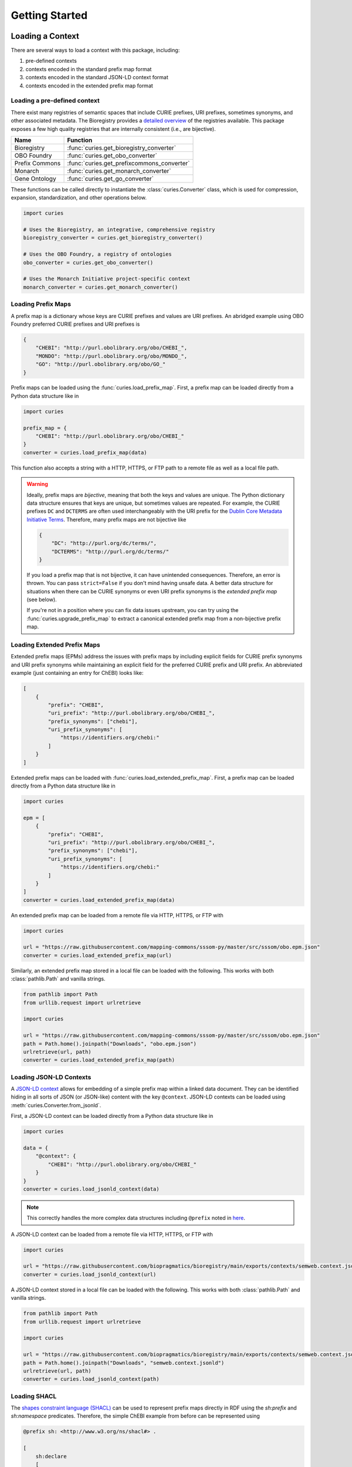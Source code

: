 Getting Started
===============
Loading a Context
-----------------
There are several ways to load a context with this package, including:

1. pre-defined contexts
2. contexts encoded in the standard prefix map format
3. contexts encoded in the standard JSON-LD context format
4. contexts encoded in the extended prefix map format

Loading a pre-defined context
~~~~~~~~~~~~~~~~~~~~~~~~~~~~~
There exist many registries of semantic spaces that include CURIE
prefixes, URI prefixes, sometimes synonyms, and other associated
metadata. The Bioregistry provides a
`detailed overview <https://bioregistry.io/related>`_ of the registries available.
This package exposes a few high quality registries that are internally consistent
(i.e., are bijective).

==============  ==========================================
Name            Function
==============  ==========================================
Bioregistry     :func:`curies.get_bioregistry_converter`
OBO Foundry     :func:`curies.get_obo_converter`
Prefix Commons  :func:`curies.get_prefixcommons_converter`
Monarch         :func:`curies.get_monarch_converter`
Gene Ontology   :func:`curies.get_go_converter`
==============  ==========================================

These functions can be called directly to instantiate the :class:`curies.Converter`
class, which is used for compression, expansion, standardization, and other operations
below.

.. code-block:: python

    import curies

    # Uses the Bioregistry, an integrative, comprehensive registry
    bioregistry_converter = curies.get_bioregistry_converter()

    # Uses the OBO Foundry, a registry of ontologies
    obo_converter = curies.get_obo_converter()

    # Uses the Monarch Initiative project-specific context
    monarch_converter = curies.get_monarch_converter()

Loading Prefix Maps
~~~~~~~~~~~~~~~~~~~
A prefix map is a dictionary whose keys are CURIE prefixes and values are URI prefixes. An abridged example
using OBO Foundry preferred CURIE prefixes and URI prefixes is

.. code-block:: json

   {
       "CHEBI": "http://purl.obolibrary.org/obo/CHEBI_",
       "MONDO": "http://purl.obolibrary.org/obo/MONDO_",
       "GO": "http://purl.obolibrary.org/obo/GO_"
   }

Prefix maps can be loaded using the :func:`curies.load_prefix_map`. First,
a prefix map can be loaded directly from a Python data structure like in

.. code-block:: python

    import curies

    prefix_map = {
        "CHEBI": "http://purl.obolibrary.org/obo/CHEBI_"
    }
    converter = curies.load_prefix_map(data)

This function also accepts a string with a HTTP, HTTPS, or FTP path to a remote file as well as a local file path.

.. warning::

    Ideally, prefix maps are *bijective*, meaning that both the keys and values are unique.
    The Python dictionary data structure ensures that keys are unique, but sometimes values are repeated. For example,
    the CURIE prefixes ``DC`` and ``DCTERMS`` are often used interchangeably with the URI prefix for
    the `Dublin Core Metadata Initiative Terms <https://www.dublincore.org/specifications/dublin-core/dcmi-terms>`_.
    Therefore, many prefix maps are not bijective like

    .. code-block:: json

       {
           "DC": "http://purl.org/dc/terms/",
           "DCTERMS": "http://purl.org/dc/terms/"
       }

    If you load a prefix map that is not bijective, it can have unintended consequences. Therefore,
    an error is thrown. You can pass ``strict=False`` if you don't mind having unsafe data. A better data
    structure for situations when there can be CURIE synonyms or even URI prefix synonyms is
    the *extended prefix map* (see below).

    If you're not in a position where you can fix data issues upstream, you can try using the
    :func:`curies.upgrade_prefix_map` to extract a canonical extended prefix map from a non-bijective
    prefix map.

Loading Extended Prefix Maps
~~~~~~~~~~~~~~~~~~~~~~~~~~~~
Extended prefix maps (EPMs) address the issues with prefix maps by including explicit
fields for CURIE prefix synonyms and URI prefix synonyms while maintaining an explicit
field for the preferred CURIE prefix and URI prefix. An abbreviated example (just
containing an entry for ChEBI) looks like:

.. code-block:: json

   [
       {
           "prefix": "CHEBI",
           "uri_prefix": "http://purl.obolibrary.org/obo/CHEBI_",
           "prefix_synonyms": ["chebi"],
           "uri_prefix_synonyms": [
               "https://identifiers.org/chebi:"
           ]
       }
   ]

Extended prefix maps can be loaded with :func:`curies.load_extended_prefix_map`. First,
a prefix map can be loaded directly from a Python data structure like in

.. code-block:: python

    import curies

    epm = [
        {
            "prefix": "CHEBI",
            "uri_prefix": "http://purl.obolibrary.org/obo/CHEBI_",
            "prefix_synonyms": ["chebi"],
            "uri_prefix_synonyms": [
                "https://identifiers.org/chebi:"
            ]
        }
    ]
    converter = curies.load_extended_prefix_map(data)

An extended prefix map can be loaded from a remote file via HTTP, HTTPS, or FTP with

.. code-block:: python

    import curies

    url = "https://raw.githubusercontent.com/mapping-commons/sssom-py/master/src/sssom/obo.epm.json"
    converter = curies.load_extended_prefix_map(url)

Similarly, an extended prefix map stored in a local file can be loaded with the following.
This works with both :class:`pathlib.Path` and vanilla strings.

.. code-block:: python

    from pathlib import Path
    from urllib.request import urlretrieve

    import curies

    url = "https://raw.githubusercontent.com/mapping-commons/sssom-py/master/src/sssom/obo.epm.json"
    path = Path.home().joinpath("Downloads", "obo.epm.json")
    urlretrieve(url, path)
    converter = curies.load_extended_prefix_map(path)

Loading JSON-LD Contexts
~~~~~~~~~~~~~~~~~~~~~~~~
A `JSON-LD context <https://niem.github.io/json/reference/json-ld/context/>`_
allows for embedding of a simple prefix map within a linked data document.
They can be identified hiding in all sorts of JSON (or JSON-like) content
with the key ``@context``. JSON-LD contexts can be loaded using :meth:`curies.Converter.from_jsonld`.

First, a JSON-LD context can be loaded directly from a Python data structure like in

.. code-block:: python

    import curies

    data = {
        "@context": {
            "CHEBI": "http://purl.obolibrary.org/obo/CHEBI_"
        }
    }
    converter = curies.load_jsonld_context(data)

.. note::

    This correctly handles the more complex data structures including ``@prefix`` noted in
    `here <https://github.com/OBOFoundry/OBOFoundry.github.io/issues/2410>`_.

A JSON-LD context can be loaded from a remote file via HTTP, HTTPS, or FTP with

.. code-block:: python

    import curies

    url = "https://raw.githubusercontent.com/biopragmatics/bioregistry/main/exports/contexts/semweb.context.jsonld"
    converter = curies.load_jsonld_context(url)

A JSON-LD context stored in a local file can be loaded with the following.
This works with both :class:`pathlib.Path` and vanilla strings.

.. code-block:: python

    from pathlib import Path
    from urllib.request import urlretrieve

    import curies

    url = "https://raw.githubusercontent.com/biopragmatics/bioregistry/main/exports/contexts/semweb.context.jsonld"
    path = Path.home().joinpath("Downloads", "semweb.context.jsonld")
    urlretrieve(url, path)
    converter = curies.load_jsonld_context(path)

Loading SHACL
~~~~~~~~~~~~~
The `shapes constraint language (SHACL) <https://bioregistry.io/sh>`_ can be used to represent
prefix maps directly in RDF using the `sh:prefix` and `sh:namespace` predicates. Therefore, the
simple ChEBI example from before can be represented using

.. code-block:: turtle

    @prefix sh: <http://www.w3.org/ns/shacl#> .

    [
        sh:declare
        [
            sh:prefix "CHEBI" ;
            sh:namespace "http://purl.obolibrary.org/obo/CHEBI_" .
        ] .
    ]

A SHACL context can be loaded from a remote file via HTTP, HTTPS, or FTP with

.. code-block:: python

    import curies

    url = "https://raw.githubusercontent.com/biopragmatics/bioregistry/main/exports/contexts/semweb.context.ttl"
    converter = curies.load_shacl(url)


A SHACL context stored in a local file can be loaded with the following.
This works with both :class:`pathlib.Path` and vanilla strings.

.. code-block:: python

    from pathlib import Path
    from urllib.request import urlretrieve

    import curies

    url = "https://raw.githubusercontent.com/biopragmatics/bioregistry/main/exports/contexts/semweb.context.ttl"
    path = Path.home().joinpath("Downloads", "semweb.context.ttl")
    urlretrieve(url, path)
    converter = curies.load_shacl(path)

Introspecting on a Context
--------------------------
After loading a context, it's possible to get certain information out of the converter. For example, if you want to
get all of the CURIE prefixes from the converter, you can use :meth:`Converter.get_prefixes`:

.. code-block:: python

    import curies

    converter = curies.get_bioregistry_converter()
    prefixes = converter.get_prefixes()
    assert 'chebi' in prefixes
    assert 'CHEBIID' not in prefixes, "No synonyms are included by default"

    prefixes = converter.get_prefixes(include_synonyms=True)
    assert 'chebi' in prefixes
    assert 'CHEBIID' in prefixes

Similarly, the URI prefixes can be extracted with :meth:`Converter.get_uri_prefixes` like in:

.. code-block:: python

    import curies

    converter = curies.get_bioregistry_converter()
    uri_prefixes = converter.get_uri_prefixes()
    assert 'http://purl.obolibrary.org/obo/CHEBI_'' in prefixes
    assert 'https://bioregistry.io/chebi:' not in prefixes, "No synonyms are included by default"

    uri_prefixes = converter.get_uri_prefixes(include_synonyms=True)
    assert 'http://purl.obolibrary.org/obo/CHEBI_'' in prefixes
    assert 'https://bioregistry.io/chebi:' in prefixes

It's also possible to get a bijective prefix map, i.e., a dictionary from primary CURIE prefixes
to primary URI prefixes. This is useful for compatibility with legacy systems which assume simple prefix maps.
This can be done with the ``bimap`` property like in the following:

.. code-block:: python

    import curies

    converter = curies.get_bioregistry_converter()
    prefix_map = converter.bimap
    >>> prefix_map['chebi']
    'http://purl.obolibrary.org/obo/CHEBI_'

Modifying a Context
-------------------
Incremental Converters
~~~~~~~~~~~~~~~~~~~~~~
As suggested in `#13 <https://github.com/cthoyt/curies/issues/33>`_, new data
can be added to an existing converter with either
:meth:`curies.Converter.add_prefix` or :meth:`curies.Converter.add_record`.
For example, a CURIE and URI prefix for HGNC can be added to the OBO Foundry
converter with the following:

.. code-block::

    import curies

    converter = curies.get_obo_converter()
    converter.add_prefix("hgnc", "https://bioregistry.io/hgnc:")

Similarly, an empty converter can be instantiated using an empty list
for the `records` argument and prefixes can be added one at a time
(note this currently does not allow for adding synonyms separately):

.. code-block::

    import curies

    converter = curies.Converter(records=[])
    converter.add_prefix("hgnc", "https://bioregistry.io/hgnc:")

A more flexible version of this operation first involves constructing
a :class:`curies.Record` object:

.. code-block::

    import curies

    converter = curies.get_obo_converter()
    record = curies.Record(prefix="hgnc", uri_prefix="https://bioregistry.io/hgnc:")
    converter.add_record(record)

By default, both of these operations will fail if the new content conflicts with existing content.
If desired, the ``merge`` argument can be set to true to enable merging. Further, checking
for conflicts and merging can be made to be case insensitive by setting ``case_sensitive`` to false.

Such a merging strategy is the basis for wholesale merging of converters, described below.

Chaining and Merging
~~~~~~~~~~~~~~~~~~~~
This package implements a faultless chain operation :func:`curies.chain` that is configurable for case
sensitivity and fully considers all synonyms.

:func:`curies.chain` prioritizes based on the order given. Therefore, if two prefix maps
having the same prefix but different URI prefixes are given, the first is retained. The second
is retained as a synonym

.. code-block:: python

    import curies

    c1 = curies.load_prefix_map({"GO": "http://purl.obolibrary.org/obo/GO_"})
    c2 = curies.load_prefix_map({"GO": "https://identifiers.org/go:"})
    converter = curies.chain([c1, c2])

    >>> converter.expand("GO:1234567")
    'http://purl.obolibrary.org/obo/GO_1234567'
    >>> converter.compress("http://purl.obolibrary.org/obo/GO_1234567")
    'GO:1234567'
    >>> converter.compress("https://identifiers.org/go:1234567")
    'GO:1234567'

Chain is the perfect tool if you want to override parts of an existing extended
prefix map. For example, if you want to use most of the Bioregistry, but you
would like to specify a custom URI prefix (e.g., using Identifiers.org), you
can do the following

.. code-block:: python

    import curies

    overrides = curies.load_prefix_map({"pubmed": "https://identifiers.org/pubmed:"})
    bioregistry_converter = curies.get_bioregistry_converter()
    converter = curies.chain([overrides, bioregistry_converter])

    >>> converter.expand("pubmed:1234")
    'https://identifiers.org/pubmed:1234'

Subsetting
~~~~~~~~~~
A subset of a converter can be extracted using :meth:`curies.Converter.get_subconverter`.
This functionality is useful for downstream applications like the following:

1. You load a comprehensive extended prefix map, e.g., from the Bioregistry using
   :func:`curies.get_bioregistry_converter()`.
2. You load some data that conforms to this prefix map by convention. This
   is often the case for semantic mappings stored in the
   `SSSOM format <https://github.com/mapping-commons/sssom>`_.
3. You extract the list of prefixes *actually* used within your data
4. You subset the detailed extended prefix map to only include prefixes
   relevant for your data
5. You make some kind of output of the subsetted extended prefix map to
   go with your data. Effectively, this is a way of reconciling data. This
   is especially effective when using the Bioregistry or other comprehensive
   extended prefix maps.

Here's a concrete example of doing this (which also includes a bit of data science)
to do this on the SSSOM mappings from the `Disease Ontology <https://disease-ontology.org/>`_
project.

>>> import curies
>>> import pandas as pd
>>> import itertools as itt
>>> commit = "faca4fc335f9a61902b9c47a1facd52a0d3d2f8b"
>>> url = f"https://raw.githubusercontent.com/mapping-commons/disease-mappings/{commit}/mappings/doid.sssom.tsv"
>>> df = pd.read_csv(url, sep="\t", comment='#')
>>> prefixes = {
...     curies.Reference.from_curie(curie).prefix
...     for column in ["subject_id", "predicate_id", "object_id"]
...     for curie in df[column]
... }
>>> converter = curies.get_bioregistry_converter()
>>> slim_converter = converter.get_subconverter(prefixes)

Writing a Context
-----------------
After loading and modifying a context, there are several functions for writing
a context to a file:

- :func:`curies.write_extended_prefix_map`
- :func:`curies.write_jsonld_context`
- :func:`curies.write_shacl`
- :func:`curies.write_tsv`

Faultless handling of overlapping URI prefixes
----------------------------------------------
Most implementations of URI parsing iterate through the CURIE prefix/URI prefix pairs
in a prefix map, check if the given URI starts with the URI prefix, then returns the
CURIE prefix if does. This becomes an issue when a given URI can match multiple
overlapping URI prefixes in the prefix map. For example, the ChEBI URI prefix is
``http://purl.obolibrary.org/obo/CHEBI_`` and the more generic OBO URI prefix
is ``http://purl.obolibrary.org/obo/``. Therefore, it is possible that a URI could be
compressed two different ways, depending on the order of iteration.

:mod:`curies` addresses this by using the `trie <https://en.wikipedia.org/wiki/Trie>`_
data structure, which indexes potentially overlapping strings and allows for efficient
lookup of the longest matching string (e.g., the URI prefix) in the tree to a given target string
(e.g., the URI).

.. image:: img/trie.png
   :width: 200px
   :alt: A graphical depiction of a trie. Reused under the CC0 license from Wikipedia.

This has two benefits. First, it is correct. Second, searching the trie data structure can be done
in sublinear time while iterating over a prefix map can only be done in linear time. When processing
a lot of data, this makes a meaningful difference!

The following code demonstrates that the scenario above. It will always return the correct
CURIE ``CHEBI:1`` instead of the incorrect CURIE ``OBO:CHEBI_1``, regardless of the order of
the dictionary, iteration, or any other factors.

.. code-block::

    import curies

    converter = curies.load_prefix_map({
        "CHEBI": "http://purl.obolibrary.org/obo/CHEBI_",
        "OBO": "http://purl.obolibrary.org/obo/
    })

    >>> converter.compress("http://purl.obolibrary.org/obo/CHEBI_1")
    'CHEBI:1'

Standardization
---------------
The :class:`curies.Converter` data structure supports prefix and URI prefix synonyms.
The following example demonstrates
using these synonyms to support standardizing prefixes, CURIEs, and URIs. Note below,
the colloquial prefix `gomf`, sometimes used to represent the subspace in the
`Gene Ontology (GO) <https://obofoundry.org/ontology/go>`_ corresponding to molecular
functions, is upgraded to the preferred prefix, ``GO``.

.. code-block::

    from curies import Converter, Record

    converter = Converter([
        Record(
            prefix="GO",
            prefix_synonyms=["gomf", "gocc", "gobp", "go", ...],
            uri_prefix="http://purl.obolibrary.org/obo/GO_",
            uri_prefix_synonyms=[
                "http://amigo.geneontology.org/amigo/term/GO:",
                "https://identifiers.org/GO:",
                ...
            ],
        ),
        # And so on
        ...
    ])

    >>> converter.standardize_prefix("gomf")
    'GO'
    >>> converter.standardize_curie('gomf:0032571')
    'GO:0032571'
    >>> converter.standardize_uri('http://amigo.geneontology.org/amigo/term/GO:0032571')
    'http://purl.obolibrary.org/obo/GO_0032571'

Note: non-standard URIs (i.e., ones based on URI prefix synonyms) can still be parsed with
:meth:`curies.Converter.parse_uri` and compressed
into CURIEs with :meth:`curies.Converter.compress`.

Bulk Operations
---------------
Expansion, compression, and standardization operations can be done in bulk to all rows
in a :class:`pandas.DataFrame` using the following examples.

Bulk Compress URIs
~~~~~~~~~~~~~~~~~~
In order to demonstrate bulk operations using :meth:`curies.Converter.pd_compress`,
we construct a small dataframe:

.. code-block:: python

    import curies
    import pandas as pd

    df = pd.DataFrame({"uri": [
        "http://purl.obolibrary.org/obo/GO_0000010",
        "http://purl.obolibrary.org/obo/GO_0000011",
        "http://gudt.org/schema/gudt/baseCGSUnitDimensions",
        "http://qudt.org/schema/qudt/conversionMultiplier",
    ]})

    converter = curies.get_obo_converter()
    converter.pd_compress(df, column="uri", target_column="curie")

Results will look like:

=================================================  ==========
uri                                                curie
=================================================  ==========
http://purl.obolibrary.org/obo/GO_0000010          GO:0000010
http://purl.obolibrary.org/obo/GO_0000011          GO:0000011
http://gudt.org/schema/gudt/baseCGSUnitDimensions
http://qudt.org/schema/qudt/conversionMultiplier
=================================================  ==========

Note that some URIs are not handled by the extended prefix map inside the converter, so if you want
to pass those through, use ``passthrough=True`` like in

.. code-block:: python

    converter.pd_compress(df, column="uri", target_column="curie", passthrough=True)

=================================================  =================================================
uri                                                curie
=================================================  =================================================
http://purl.obolibrary.org/obo/GO_0000010          GO:0000010
http://purl.obolibrary.org/obo/GO_0000011          GO:0000011
http://gudt.org/schema/gudt/baseCGSUnitDimensions  http://gudt.org/schema/gudt/baseCGSUnitDimensions
http://qudt.org/schema/qudt/conversionMultiplier   http://qudt.org/schema/qudt/conversionMultiplier
=================================================  =================================================

The keyword ``ambiguous=True`` can be passed if the source column can either be a CURIE
or URI. Then, the semantics of compression are used from :meth:`curies.Converter.compress_or_standardize`.

Bulk Expand CURIEs
~~~~~~~~~~~~~~~~~~
In order to demonstrate bulk operations using :meth:`curies.Converter.pd_expand`,
we construct a small dataframe used in conjunction with the OBO converter (which
only includes OBO Foundry ontology URI prefix expansions):

.. code-block:: python

    import curies
    import pandas as pd

    df = pd.DataFrame({"curie": [
        "GO:0000001",
        "skos:exactMatch",
    ]})

    converter = curies.get_obo_converter()
    converter.pd_expand(df, column="curie", target_column="uri")

===============  =========================================
curie            uri
===============  =========================================
GO:0000001       http://purl.obolibrary.org/obo/GO_0000001
skos:exactMatch
===============  =========================================

Note that since ``skos`` is not in the OBO Foundry extended prefix map, no results are placed in
the ``uri`` column. If you wan to pass through elements that can't be expanded, you can use
``passthrough=True`` like in:

.. code-block:: python

    converter.pd_expand(df, column="curie", target_column="uri", passthrough=True)

===============  =========================================
curie            uri
===============  =========================================
GO:0000001       http://purl.obolibrary.org/obo/GO_0000001
skos:exactMatch  skos:exactMatch
===============  =========================================

Alternatively, chaining together multiple converters (such as the Bioregistry) will yield better results

.. code-block:: python

    import curies
    import pandas as pd

    df = pd.DataFrame({"curie":  [
        "GO:0000001",
        "skos:exactMatch",
    ]})

    converter = curies.chain([
        curies.get_obo_converter(),
        curies.get_bioregistry_converter(),
    ])
    converter.pd_expand(df, column="curie", target_column="uri")

===============  ==============================================
curie            uri
===============  ==============================================
GO:0000001       http://purl.obolibrary.org/obo/GO_0000001
skos:exactMatch  http://www.w3.org/2004/02/skos/core#exactMatch
===============  ==============================================

The keyword ``ambiguous=True`` can be passed if the source column can either be a CURIE
or URI. Then, the semantics of compression are used from :meth:`curies.Converter.compress_or_standardize`.

Bulk Standardizing Prefixes
~~~~~~~~~~~~~~~~~~~~~~~~~~~
The `Gene Ontology (GO) Annotations Database <https://geneontology.org/docs/go-annotations/>`_
distributes its file where references to proteins from the `Universal Protein Resource (UniProt)
<https://www.uniprot.org/>`_ use the prefix ``UniProtKB``. When using the Bioregistry's extended prefix map,
these prefixes should be standardized to ``uniprot`` with :meth:`curies.Converter.pd_standardize_prefix`.
This can be done in-place with the following:

.. code-block:: python

    import pandas
    import curies

    # the first column represents the prefix for the protein,
    # called "DB" in the schema. This is where we want to upgrade
    # `UniProtKB` to `uniprot`
    df = pd.read_csv(
        "http://geneontology.org/gene-associations/goa_human.gaf.gz",
        sep="\t",
        comment="!",
        header=None,
    )

    converter = curies.get_bioregistry_converter()
    converter.pd_standardize_prefix(df, column=0)

The ``target_column`` keyword can be given if you don't want to overwrite the original.

Bulk Standardizing CURIEs
~~~~~~~~~~~~~~~~~~~~~~~~~
Using the same example data from GO, the sixth column contains CURIE for references such as
`GO_REF:0000043 <https://bioregistry.io/go.ref:0000043>`_. When using the Bioregistry's extended prefix map,
these CURIEs' prefixes should be standardized to ``go.ref`` with :meth:`curies.Converter.pd_standardize_curie`.
This can be done in-place with the following:

.. code-block:: python

    import pandas
    import curies

    df = pd.read_csv(
        "http://geneontology.org/gene-associations/goa_human.gaf.gz",
        sep="\t",
        comment="!",
        header=None,
    )

    converter = curies.get_bioregistry_converter()
    converter.pd_standardize_curie(df, column=5)

The ``target_column`` keyword can be given if you don't want to overwrite the original.

File Operations
~~~~~~~~~~~~~~~
Apply in bulk to a CSV file with :meth:`curies.Converter.file_expand` and
:meth:`curies.Converter.file_compress` (defaults to using tab separator):

.. code-block:: python

    import curies

    path = ...
    converter = curies.get_obo_converter()
    # modifies file in place
    converter.file_compress(path, column=0)
    # modifies file in place
    converter.file_expand(path, column=0)

Like with the Pandas operations, the keyword ``ambiguous=True``` can be set
when entries can either be CURIEs or URIs.

Tools for Developers and Semantic Engineers
-------------------------------------------

Working with strings that might be a URI or a CURIE
~~~~~~~~~~~~~~~~~~~~~~~~~~~~~~~~~~~~~~~~~~~~~~~~~~~
Sometimes, it's not clear if a string is a CURIE or a URI. While
the `SafeCURIE syntax <https://www.w3.org/TR/2010/NOTE-curie-20101216/#P_safe_curie>`_
is intended to address this, it's often overlooked.

CURIE and URI Checks
********************
The first way to handle this ambiguity is to be able to check if the string is a CURIE
or a URI. Therefore, each :class:`curies.Converter`
comes with functions for checking if a string is a CURIE (:meth:`curies.Converter.is_curie`)
or a URI (:meth:`curies.Converter.is_uri`) under its definition.

.. code-block:: python

    import curies

    converter = curies.get_obo_converter()

    >>> converter.is_curie("GO:1234567")
    True
    >>> converter.is_curie("http://purl.obolibrary.org/obo/GO_1234567")
    False
    # This is a valid CURIE, but not under this converter's definition
    >>> converter.is_curie("pdb:2gc4")
    False

    >>> converter.is_uri("http://purl.obolibrary.org/obo/GO_1234567")
    True
    >>> converter.is_uri("GO:1234567")
    False
    # This is a valid URI, but not under this converter's definition
    >>> converter.is_uri("http://proteopedia.org/wiki/index.php/2gc4")
    False

Extended Expansion and Compression
**********************************
The :meth:`curies.Converter.expand_or_standardize` extends the CURIE expansion function to handle the situation where
you might get passed a CURIE or a URI. If it's a CURIE, expansions happen with the normal
rules. If it's a URI, it tries to standardize it.

.. code-block:: python

    from curies import Converter, Record
    converter = Converter.from_extended_prefix_map([
        Record(
            prefix="CHEBI",
            prefix_synonyms=["chebi"],
            uri_prefix="http://purl.obolibrary.org/obo/CHEBI_",
            uri_prefix_synonyms=["https://identifiers.org/chebi:"],
        ),
    ])

    # Expand CURIEs
    >>> converter.expand_or_standardize("CHEBI:138488")
    'http://purl.obolibrary.org/obo/CHEBI_138488'
    >>> converter.expand_or_standardize("chebi:138488")
    'http://purl.obolibrary.org/obo/CHEBI_138488'

    # standardize URIs
    >>> converter.expand_or_standardize("http://purl.obolibrary.org/obo/CHEBI_138488")
    'http://purl.obolibrary.org/obo/CHEBI_138488'
    >>> converter.expand_or_standardize("https://identifiers.org/chebi:138488")
    'http://purl.obolibrary.org/obo/CHEBI_138488'

    # Handle cases that aren't valid w.r.t. the converter
    >>> converter.expand_or_standardize("missing:0000000")
    >>> converter.expand_or_standardize("https://example.com/missing:0000000")

A similar workflow is implemented in :meth:`curies.Converter.compress_or_standardize` for compressing URIs
where a CURIE might get passed.

.. code-block:: python

    from curies import Converter, Record
    converter = Converter.from_extended_prefix_map([
        Record(
            prefix="CHEBI",
            prefix_synonyms=["chebi"],
            uri_prefix="http://purl.obolibrary.org/obo/CHEBI_",
            uri_prefix_synonyms=["https://identifiers.org/chebi:"],
        ),
    ])

    # Compress URIs
    >>> converter.compress_or_standardize("http://purl.obolibrary.org/obo/CHEBI_138488")
    'CHEBI:138488'
    >>> converter.compress_or_standardize("https://identifiers.org/chebi:138488")
    'CHEBI:138488'

    # standardize CURIEs
    >>> converter.compress_or_standardize("CHEBI:138488")
    'CHEBI:138488'
    >>> converter.compress_or_standardize("chebi:138488")
    'CHEBI:138488'

    # Handle cases that aren't valid w.r.t. the converter
    >>> converter.compress_or_standardize("missing:0000000")
    >>> converter.compress_or_standardize("https://example.com/missing:0000000")

Reusable data structures for references
~~~~~~~~~~~~~~~~~~~~~~~~~~~~~~~~~~~~~~~
While URIs and CURIEs are often represented as strings, for many programmatic applications,
it is preferable to pre-parse them into a pair of prefix corresponding to a semantic space
and local unique identifier from that semantic space. ``curies`` provides two complementary
data structures for representing these pairs:

1. :mod:`curies.ReferenceTuple` - a native Python :class:`typing.NamedTuple` that is
   storage efficient, can be hashed, can be accessed by slicing, unpacking, or via attributes.
2. :mod:`curies.Reference` - a :class:`pydantic.BaseModel` that can be used directly
   with other Pydantic models, FastAPI, SQLModel, and other JSON-schemata

Internally, :mod:`curies.ReferenceTuple` is used, but there is a big benefit to standardizing
this data type and providing utilities to flip-flop back and forth to :mod:`curies.Reference`,
which is preferable in data validation (such as when parsing OBO ontologies)

Integrating with :mod:`rdflib`
~~~~~~~~~~~~~~~~~~~~~~~~~~~~~~
RDFlib is a pure Python package for manipulating RDF data. The following example shows how to bind the
extended prefix map from a :class:`curies.Converter` to a graph (:class:`rdflib.Graph`).

.. code-block::

    import curies, rdflib, rdflib.namespace

    converter = curies.get_obo_converter()
    graph = rdflib.Graph()

    for prefix, uri_prefix in converter.bimap.items():
        graph.bind(prefix, rdflib.Namespace(uri_prefix))

A more flexible approach is to instantiate a namespace manager (:class:`rdflib.namespace.NamespaceManager`)
and bind directly to that.

.. code-block::

    import curies, rdflib

    converter = curies.get_obo_converter()
    namespace_manager = rdflib.namespace.NamespaceManager(rdflib.Graph())

    for prefix, uri_prefix in converter.bimap.items():
        namespace_manager.bind(prefix, rdflib.Namespace(uri_prefix))

URI references for use in RDFLib's graph class can be constructed from
CURIEs using a combination of :meth:`curies.Converter.expand` and :class:`rdflib.URIRef`.

.. code-block::

    import curies, rdflib

    converter = curies.get_obo_converter()

    uri_ref = rdflib.URIRef(converter.expand("CHEBI:138488", strict=True))
